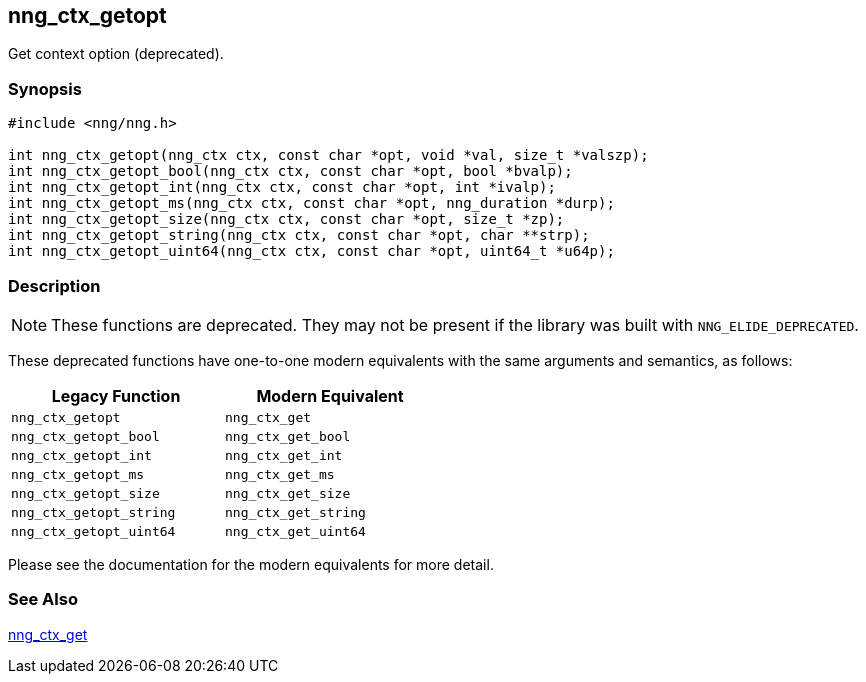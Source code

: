 ## nng_ctx_getopt

Get context option (deprecated).

### Synopsis

```c
#include <nng/nng.h>

int nng_ctx_getopt(nng_ctx ctx, const char *opt, void *val, size_t *valszp);
int nng_ctx_getopt_bool(nng_ctx ctx, const char *opt, bool *bvalp);
int nng_ctx_getopt_int(nng_ctx ctx, const char *opt, int *ivalp);
int nng_ctx_getopt_ms(nng_ctx ctx, const char *opt, nng_duration *durp);
int nng_ctx_getopt_size(nng_ctx ctx, const char *opt, size_t *zp);
int nng_ctx_getopt_string(nng_ctx ctx, const char *opt, char **strp);
int nng_ctx_getopt_uint64(nng_ctx ctx, const char *opt, uint64_t *u64p);
```

### Description

NOTE: These functions are deprecated.
They may not be present if the library was built with ((`NNG_ELIDE_DEPRECATED`)).

These deprecated functions have one-to-one modern equivalents with the same arguments and semantics, as follows:

[width=50%,]
|===
| Legacy Function | Modern Equivalent

| `nng_ctx_getopt` | `nng_ctx_get`
| `nng_ctx_getopt_bool`| `nng_ctx_get_bool`
| `nng_ctx_getopt_int`| `nng_ctx_get_int`
| `nng_ctx_getopt_ms`| `nng_ctx_get_ms`
| `nng_ctx_getopt_size`| `nng_ctx_get_size`
| `nng_ctx_getopt_string`| `nng_ctx_get_string`
| `nng_ctx_getopt_uint64`| `nng_ctx_get_uint64`
|===

Please see the documentation for the modern equivalents for more detail.

### See Also

xref:../ctx/nng_ctx_get.adoc[nng_ctx_get]
